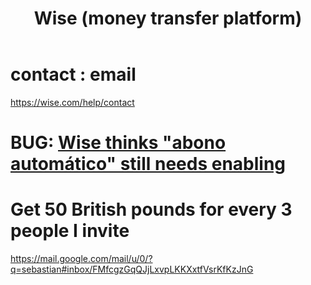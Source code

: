 :PROPERTIES:
:ID:       7aded844-2fad-4d4a-a03c-b6f61aa24121
:ROAM_ALIASES: TransferWise
:END:
#+title: Wise (money transfer platform)
* contact : email
  :PROPERTIES:
  :ID:       593c8851-0407-4b94-99a0-82d631fcc1d9
  :END:
  https://wise.com/help/contact
* BUG: [[id:3402e0d5-eaf1-44e2-b9ab-f4aba5263338][Wise thinks "abono automático" still needs enabling]]
* Get 50 British pounds for every 3 people I invite
  https://mail.google.com/mail/u/0/?q=sebastian#inbox/FMfcgzGqQJjLxvpLKKXxtfVsrKfKzJnG
